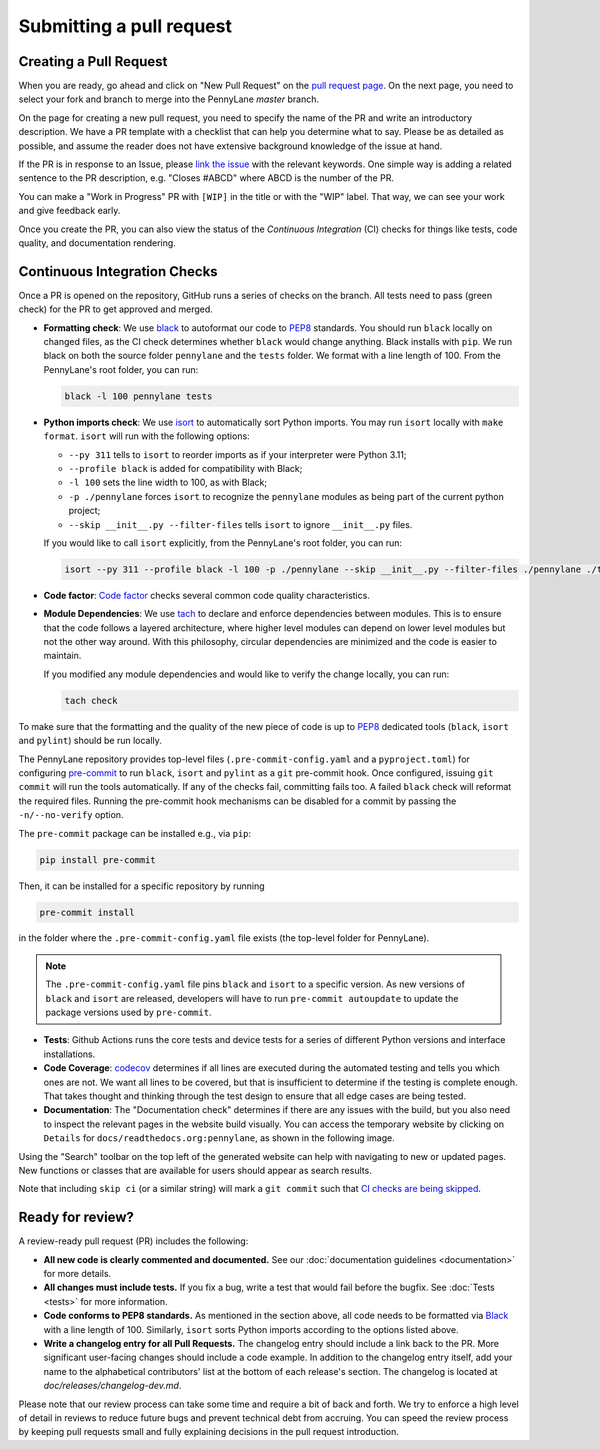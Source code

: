 Submitting a pull request
=========================


Creating a Pull Request
-----------------------

When you are ready, go ahead and click on "New Pull Request" on the
`pull request page <https://github.com/PennyLaneAI/pennylane/pulls>`_.  On the next page, you need
to select your fork and branch to merge into the PennyLane `master` branch.

On the page for creating a new pull request, you need to specify the name of the PR and write an
introductory description. We have a PR template with a checklist that can help
you determine what to say. Please be as detailed as possible, and assume the reader does not have extensive background knowledge of the issue at hand.

If the PR is in response to an Issue, please
`link the issue <https://docs.github.com/en/issues/tracking-your-work-with-issues/linking-a-pull-request-to-an-issue>`_ 
with the relevant keywords. One simple way is adding a related sentence to the PR description, e.g.
"Closes #ABCD" where ABCD is the number of the PR.

You can make a "Work in Progress" PR with ``[WIP]`` in the title or with the "WIP" label. 
That way, we can see your work and give feedback early.

Once you create the PR, you can also view the status of the *Continuous Integration* (CI) checks
for things like tests, code quality, and documentation rendering.

Continuous Integration Checks
-----------------------------

Once a PR is opened on the repository, GitHub runs a series of checks on the
branch.  All tests need to pass (green check) for the PR to get approved and
merged.

* **Formatting check**: We use `black <https://black.readthedocs.io/en/stable/>`_ to autoformat our
  code to `PEP8 <https://www.python.org/dev/peps/pep-0008/>`_ standards. You should run ``black``
  locally on changed files, as the CI check determines whether ``black`` would change
  anything. Black installs with ``pip``. We run black on both the source folder ``pennylane`` and
  the ``tests`` folder. We format with a line length of 100. From the PennyLane's root folder, you
  can run:

  .. code-block:: bash

      black -l 100 pennylane tests

* **Python imports check**: We use `isort <https://pycqa.github.io/isort/>`_ to automatically sort Python imports.
  You may run ``isort`` locally with ``make format``. ``isort`` will run with the following options: 

  * ``--py 311`` tells to ``isort`` to reorder imports as if your interpreter were Python 3.11;
  * ``--profile black`` is added for compatibility with Black;
  * ``-l 100`` sets the line width to 100, as with Black;
  * ``-p ./pennylane`` forces ``isort`` to recognize the ``pennylane`` modules as being part of the current python project;
  * ``--skip __init__.py --filter-files`` tells ``isort`` to ignore ``__init__.py`` files.

  If you would like to call ``isort`` explicitly, from the PennyLane's root folder, you can run:

  .. code-block:: bash

      isort --py 311 --profile black -l 100 -p ./pennylane --skip __init__.py --filter-files ./pennylane ./tests

* **Code factor**:  `Code factor <https://www.codefactor.io/>`_ checks several common code quality
  characteristics. 

* **Module Dependencies**: We use `tach <https://github.com/gauge-sh/tach/>`_ to declare and enforce
  dependencies between modules. This is to ensure that the code follows a layered architecture, where
  higher level modules can depend on lower level modules but not the other way around. 
  With this philosophy, circular dependencies are minimized and the code is easier to maintain.

  If you modified any module dependencies and would like to verify the change locally, you can run:

  .. code-block:: bash

      tach check

To make sure that the formatting and the quality of the new piece of code is up
to `PEP8 <https://www.python.org/dev/peps/pep-0008/>`_ dedicated tools
(``black``, ``isort`` and ``pylint``) should be run locally.

The PennyLane repository provides top-level files (``.pre-commit-config.yaml``
and a ``pyproject.toml``) for configuring `pre-commit
<https://pre-commit.com/>`_ to run ``black``, ``isort`` and ``pylint`` as a ``git``
pre-commit hook. Once configured, issuing ``git commit`` will run the tools
automatically. If any of the checks fail, committing fails too. A failed
``black`` check will reformat the required files. Running the pre-commit hook
mechanisms can be disabled for a commit by passing the ``-n/--no-verify``
option.

The ``pre-commit`` package can be installed e.g., via ``pip``:

.. code-block:: bash

    pip install pre-commit

Then, it can be installed for a specific repository by running

.. code-block:: bash

    pre-commit install

in the folder where the ``.pre-commit-config.yaml`` file exists (the top-level
folder for PennyLane).

.. note::

    The ``.pre-commit-config.yaml`` file pins ``black`` and ``isort`` to a specific version.
    As new versions of ``black`` and ``isort`` are released, developers will have to run
    ``pre-commit autoupdate`` to update the package versions used by
    ``pre-commit``.

* **Tests**: Github Actions runs the core tests and device tests for a series of different Python
  versions and interface installations.

* **Code Coverage**: `codecov <https://app.codecov.io/gh/PennyLaneAI/pennylane/>`_ determines if
  all lines are executed during the automated testing and tells you which ones are not. We want all
  lines to be covered, but that is insufficient to determine if the testing is complete enough.
  That takes thought and thinking through the test design to ensure that all edge cases are being
  tested.

* **Documentation**: The "Documentation check" determines if there are any issues with the build,
  but you also need to inspect the relevant pages in the website build visually. You can access the
  temporary website by clicking on ``Details`` for ``docs/readthedocs.org:pennylane``, as shown in
  the following image.

.. image:: view_doc_build.jpeg
    :width: 400px
    :align: center
    
Using the "Search" toolbar on the top left of the generated website can help with navigating to new
or updated pages. New functions or classes that are available for users should appear as
search results.

Note that including ``skip ci`` (or a similar string) will mark a ``git commit``
such that `CI checks are being skipped
<https://docs.github.com/en/actions/managing-workflow-runs/skipping-workflow-runs>`_.

Ready for review?
-----------------

A review-ready pull request (PR) includes the following:

* **All new code is clearly commented and documented.**  See our :doc:`documentation guidelines
  <documentation>` for more details.

* **All changes must include tests.** If you fix a bug, write a test that would fail before the
  bugfix. See :doc:`Tests <tests>` for more information.

* **Code conforms to PEP8 standards.** As mentioned in the section above, all code needs to be
  formatted via `Black <https://black.readthedocs.io/en/stable/>`_ with a line length of 100.
  Similarly, ``isort`` sorts Python imports according to the options listed above.

* **Write a changelog entry for all Pull Requests.** The changelog entry should include a link back
  to the PR. More significant user-facing changes should include a code example. In addition to the changelog entry itself, add your name to the alphabetical contributors' list at the bottom of
  each release's section. The changelog is located at `doc/releases/changelog-dev.md`.

Please note that our review process can take some time and require a bit of back and forth. We try
to enforce a high level of detail in reviews to reduce future bugs and prevent technical debt from
accruing.  You can speed the review process by keeping pull requests small and fully explaining
decisions in the pull request introduction.
